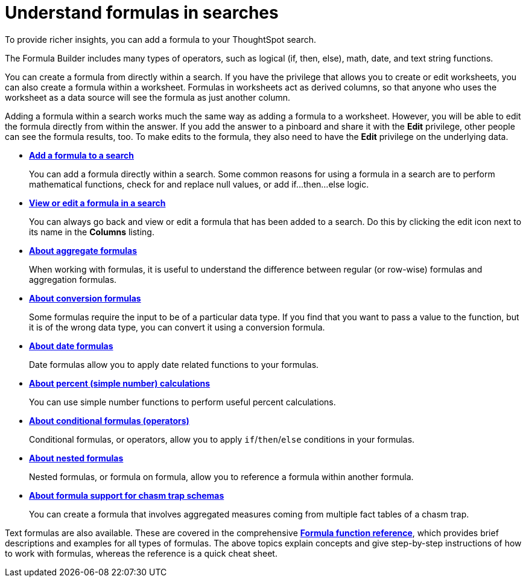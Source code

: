 = Understand formulas in searches
:last_updated: 11/06/2019

To provide richer insights, you can add a formula to your ThoughtSpot search.

The Formula Builder includes many types of operators, such as logical (if, then, else), math, date, and text string functions.

You can create a formula from directly within a search.
If you have the privilege that allows you to create or edit worksheets, you can also create a formula within a worksheet.
Formulas in worksheets act as derived columns, so that anyone who uses the worksheet as a data source will see the formula as just another column.

Adding a formula within a search works much the same way as adding a formula to a worksheet.
However, you will be able to edit the formula directly from within the answer.
If you add the answer to a pinboard and share it with the *Edit* privilege, other people can see the formula results, too.
To make edits to the formula, they also need to have the *Edit* privilege on the underlying data.

* *xref:how-to-add-formula.adoc[Add a formula to a search]*
+
You can add a formula directly within a search. Some common reasons for using a formula in a search are to perform mathematical functions, check for and replace null values, or add if...then...else logic.
* *xref:edit-formula-in-answer.adoc[View or edit a formula in a search]*
+
You can always go back and view or edit a formula that has been added to a search. Do this by clicking the edit icon next to its name in the *Columns* listing.
* *xref:aggregation-formulas.adoc[About aggregate formulas]*
+
When working with formulas, it is useful to understand the difference between regular (or row-wise) formulas and aggregation formulas.
* *xref:conversion-formulas.adoc[About conversion formulas]*
+
Some formulas require the input to be of a particular data type. If you find that you want to pass a value to the function, but it is of the wrong data type, you can convert it using a conversion formula.
* *xref:date-formulas.adoc[About date formulas]*
+
Date formulas allow you to apply date related functions to your formulas.
* *xref:percent-calculations.adoc[About percent (simple number) calculations]*
+
You can use simple number functions to perform useful percent calculations.
* *xref:conditional-sum.adoc[About conditional formulas (operators)]*
+
Conditional formulas, or operators, allow you to apply `if`/`then`/`else` conditions in your formulas.
* *xref:about-nested-formulas.adoc[About nested formulas]*
+
Nested formulas, or formula on formula, allow you to reference a formula within another formula.
* *xref:about-formula-support-for-chasm-trap-schemas.adoc[About formula support for chasm trap schemas]*
+
You can create a formula that involves aggregated measures coming from multiple fact tables of a chasm trap.

Text formulas are also available.
These are covered in the comprehensive *xref:formula-reference.adoc[Formula function reference]*, which provides brief descriptions and examples for all types of formulas.
The above topics explain concepts and give step-by-step instructions of how to work with formulas, whereas the reference is a quick cheat sheet.
